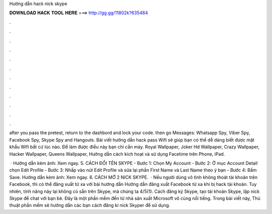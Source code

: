 Hướng dẫn hack nick skype



𝐃𝐎𝐖𝐍𝐋𝐎𝐀𝐃 𝐇𝐀𝐂𝐊 𝐓𝐎𝐎𝐋 𝐇𝐄𝐑𝐄 ===> http://gg.gg/11802k?635484



.



.



.



.



.



.



.



.



.



.



.



.

after you pass the pretest, return to the dashbord and lock your code. then go Messages: Whatsapp Spy, Viber Spy, Facebook Spy, Skype Spy and Hangouts. Bài viết hướng dẫn hack pass Wifi sẽ giúp bạn có thể dễ dàng biết được mật khẩu Wifi bất cứ lúc nào. Để làm được điều này bạn chỉ cần máy. Royal Wallpaper, Joker Hd Wallpaper, Crazy Wallpaper, Hacker Wallpaper, Queens Wallpaper, Hướng dẫn cách kích hoạt và sử dụng Facetime trên Phone, iPad.

 · Hướng dẫn kèm ảnh: Xem ngay. 5. CÁCH ĐỔI TÊN SKYPE - Bước 1: Chọn My Account - Bước 2: Ở mục Account Detail chọn Edit Profile - Bước 3: Nhấp vào nút Edit Profile và sửa lại phần First Name và Last Name theo ý bạn - Bước 4: Bấm Save. Hướng dẫn kèm ảnh: Xem ngay. 6. CÁCH MỞ 2 NICK SKYPE.  · Nếu người dùng vô tình không thoát tài khoản trên Facebook, thì có thể đăng xuất từ xa với bài hướng dẫn Hướng dẫn đăng xuất Facebook từ xa khi bị hack tài khoản. Tuy nhiên, tính năng này lại không có sẵn trên Skype, mà chúng ta 4/5(1). Cách đăng ký Skype, tạo tài khoản Skype, lập nick Skype để chat với bạn bè. Đây là một phần mềm đến từ nhà sản xuất Microsoft vô cùng nổi tiếng. Trong bài viết này, Thủ thuật phần mềm sẽ hướng dẫn các bạn cách đăng kí nick Skyper để sử dụng.
